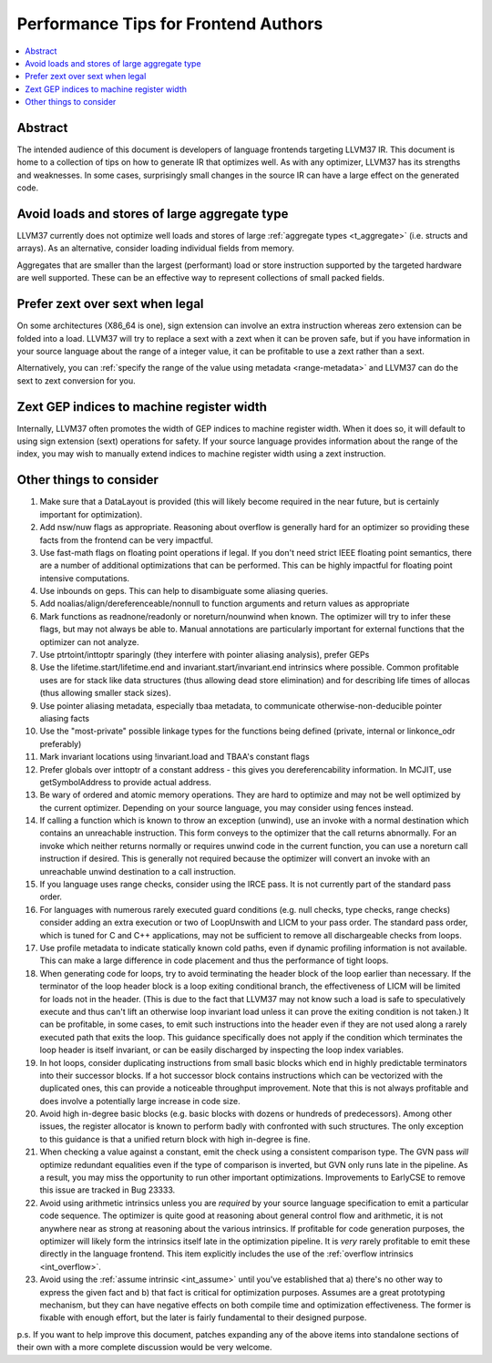 =====================================
Performance Tips for Frontend Authors
=====================================

.. contents::
   :local:
   :depth: 2

Abstract
========

The intended audience of this document is developers of language frontends 
targeting LLVM37 IR. This document is home to a collection of tips on how to 
generate IR that optimizes well.  As with any optimizer, LLVM37 has its strengths
and weaknesses.  In some cases, surprisingly small changes in the source IR 
can have a large effect on the generated code.  

Avoid loads and stores of large aggregate type
================================================

LLVM37 currently does not optimize well loads and stores of large :ref:`aggregate
types <t_aggregate>` (i.e. structs and arrays).  As an alternative, consider 
loading individual fields from memory.

Aggregates that are smaller than the largest (performant) load or store 
instruction supported by the targeted hardware are well supported.  These can 
be an effective way to represent collections of small packed fields.  

Prefer zext over sext when legal
==================================

On some architectures (X86_64 is one), sign extension can involve an extra 
instruction whereas zero extension can be folded into a load.  LLVM37 will try to
replace a sext with a zext when it can be proven safe, but if you have 
information in your source language about the range of a integer value, it can 
be profitable to use a zext rather than a sext.  

Alternatively, you can :ref:`specify the range of the value using metadata 
<range-metadata>` and LLVM37 can do the sext to zext conversion for you.

Zext GEP indices to machine register width
============================================

Internally, LLVM37 often promotes the width of GEP indices to machine register
width.  When it does so, it will default to using sign extension (sext) 
operations for safety.  If your source language provides information about 
the range of the index, you may wish to manually extend indices to machine 
register width using a zext instruction.

Other things to consider
=========================

#. Make sure that a DataLayout is provided (this will likely become required in
   the near future, but is certainly important for optimization).

#. Add nsw/nuw flags as appropriate.  Reasoning about overflow is 
   generally hard for an optimizer so providing these facts from the frontend 
   can be very impactful.  

#. Use fast-math flags on floating point operations if legal.  If you don't 
   need strict IEEE floating point semantics, there are a number of additional 
   optimizations that can be performed.  This can be highly impactful for 
   floating point intensive computations.

#. Use inbounds on geps.  This can help to disambiguate some aliasing queries.

#. Add noalias/align/dereferenceable/nonnull to function arguments and return 
   values as appropriate

#. Mark functions as readnone/readonly or noreturn/nounwind when known.  The 
   optimizer will try to infer these flags, but may not always be able to.  
   Manual annotations are particularly important for external functions that 
   the optimizer can not analyze.

#. Use ptrtoint/inttoptr sparingly (they interfere with pointer aliasing 
   analysis), prefer GEPs

#. Use the lifetime.start/lifetime.end and invariant.start/invariant.end 
   intrinsics where possible.  Common profitable uses are for stack like data 
   structures (thus allowing dead store elimination) and for describing 
   life times of allocas (thus allowing smaller stack sizes).  

#. Use pointer aliasing metadata, especially tbaa metadata, to communicate 
   otherwise-non-deducible pointer aliasing facts

#. Use the "most-private" possible linkage types for the functions being defined
   (private, internal or linkonce_odr preferably)

#. Mark invariant locations using !invariant.load and TBAA's constant flags

#. Prefer globals over inttoptr of a constant address - this gives you 
   dereferencability information.  In MCJIT, use getSymbolAddress to provide 
   actual address.

#. Be wary of ordered and atomic memory operations.  They are hard to optimize 
   and may not be well optimized by the current optimizer.  Depending on your
   source language, you may consider using fences instead.

#. If calling a function which is known to throw an exception (unwind), use 
   an invoke with a normal destination which contains an unreachable 
   instruction.  This form conveys to the optimizer that the call returns 
   abnormally.  For an invoke which neither returns normally or requires unwind
   code in the current function, you can use a noreturn call instruction if 
   desired.  This is generally not required because the optimizer will convert
   an invoke with an unreachable unwind destination to a call instruction.

#. If you language uses range checks, consider using the IRCE pass.  It is not 
   currently part of the standard pass order.

#. For languages with numerous rarely executed guard conditions (e.g. null 
   checks, type checks, range checks) consider adding an extra execution or 
   two of LoopUnswith and LICM to your pass order.  The standard pass order, 
   which is tuned for C and C++ applications, may not be sufficient to remove 
   all dischargeable checks from loops.

#. Use profile metadata to indicate statically known cold paths, even if 
   dynamic profiling information is not available.  This can make a large 
   difference in code placement and thus the performance of tight loops.

#. When generating code for loops, try to avoid terminating the header block of
   the loop earlier than necessary.  If the terminator of the loop header 
   block is a loop exiting conditional branch, the effectiveness of LICM will
   be limited for loads not in the header.  (This is due to the fact that LLVM37 
   may not know such a load is safe to speculatively execute and thus can't 
   lift an otherwise loop invariant load unless it can prove the exiting 
   condition is not taken.)  It can be profitable, in some cases, to emit such 
   instructions into the header even if they are not used along a rarely 
   executed path that exits the loop.  This guidance specifically does not 
   apply if the condition which terminates the loop header is itself invariant,
   or can be easily discharged by inspecting the loop index variables.

#. In hot loops, consider duplicating instructions from small basic blocks 
   which end in highly predictable terminators into their successor blocks.  
   If a hot successor block contains instructions which can be vectorized 
   with the duplicated ones, this can provide a noticeable throughput
   improvement.  Note that this is not always profitable and does involve a 
   potentially large increase in code size.

#. Avoid high in-degree basic blocks (e.g. basic blocks with dozens or hundreds
   of predecessors).  Among other issues, the register allocator is known to 
   perform badly with confronted with such structures.  The only exception to 
   this guidance is that a unified return block with high in-degree is fine.

#. When checking a value against a constant, emit the check using a consistent
   comparison type.  The GVN pass *will* optimize redundant equalities even if
   the type of comparison is inverted, but GVN only runs late in the pipeline.
   As a result, you may miss the opportunity to run other important 
   optimizations.  Improvements to EarlyCSE to remove this issue are tracked in 
   Bug 23333.

#. Avoid using arithmetic intrinsics unless you are *required* by your source 
   language specification to emit a particular code sequence.  The optimizer 
   is quite good at reasoning about general control flow and arithmetic, it is
   not anywhere near as strong at reasoning about the various intrinsics.  If 
   profitable for code generation purposes, the optimizer will likely form the 
   intrinsics itself late in the optimization pipeline.  It is *very* rarely 
   profitable to emit these directly in the language frontend.  This item
   explicitly includes the use of the :ref:`overflow intrinsics <int_overflow>`.

#. Avoid using the :ref:`assume intrinsic <int_assume>` until you've 
   established that a) there's no other way to express the given fact and b) 
   that fact is critical for optimization purposes.  Assumes are a great 
   prototyping mechanism, but they can have negative effects on both compile 
   time and optimization effectiveness.  The former is fixable with enough 
   effort, but the later is fairly fundamental to their designed purpose.

p.s. If you want to help improve this document, patches expanding any of the 
above items into standalone sections of their own with a more complete 
discussion would be very welcome.  

